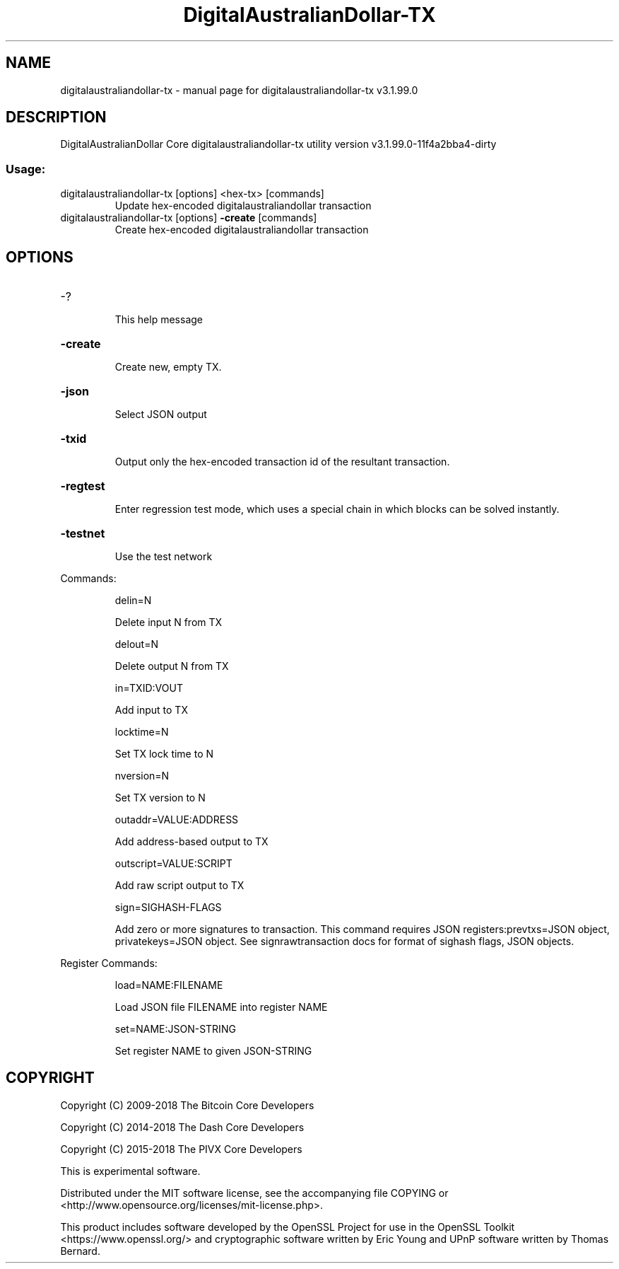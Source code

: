 .\" DO NOT MODIFY THIS FILE!  It was generated by help2man 1.47.4.
.TH DigitalAustralianDollar-TX "1" "July 2018" "digitalaustraliandollar-tx v3.1.99.0" "User Commands"
.SH NAME
digitalaustraliandollar-tx \- manual page for digitalaustraliandollar-tx v3.1.99.0
.SH DESCRIPTION
DigitalAustralianDollar Core digitalaustraliandollar\-tx utility version v3.1.99.0\-11f4a2bba4\-dirty
.SS "Usage:"
.TP
digitalaustraliandollar\-tx [options] <hex\-tx> [commands]
Update hex\-encoded digitalaustraliandollar transaction
.TP
digitalaustraliandollar\-tx [options] \fB\-create\fR [commands]
Create hex\-encoded digitalaustraliandollar transaction
.SH OPTIONS
.HP
\-?
.IP
This help message
.HP
\fB\-create\fR
.IP
Create new, empty TX.
.HP
\fB\-json\fR
.IP
Select JSON output
.HP
\fB\-txid\fR
.IP
Output only the hex\-encoded transaction id of the resultant transaction.
.HP
\fB\-regtest\fR
.IP
Enter regression test mode, which uses a special chain in which blocks
can be solved instantly.
.HP
\fB\-testnet\fR
.IP
Use the test network
.PP
Commands:
.IP
delin=N
.IP
Delete input N from TX
.IP
delout=N
.IP
Delete output N from TX
.IP
in=TXID:VOUT
.IP
Add input to TX
.IP
locktime=N
.IP
Set TX lock time to N
.IP
nversion=N
.IP
Set TX version to N
.IP
outaddr=VALUE:ADDRESS
.IP
Add address\-based output to TX
.IP
outscript=VALUE:SCRIPT
.IP
Add raw script output to TX
.IP
sign=SIGHASH\-FLAGS
.IP
Add zero or more signatures to transaction. This command requires JSON
registers:prevtxs=JSON object, privatekeys=JSON object. See
signrawtransaction docs for format of sighash flags, JSON objects.
.PP
Register Commands:
.IP
load=NAME:FILENAME
.IP
Load JSON file FILENAME into register NAME
.IP
set=NAME:JSON\-STRING
.IP
Set register NAME to given JSON\-STRING
.SH COPYRIGHT
Copyright (C) 2009-2018 The Bitcoin Core Developers

Copyright (C) 2014-2018 The Dash Core Developers

Copyright (C) 2015-2018 The PIVX Core Developers

This is experimental software.

Distributed under the MIT software license, see the accompanying file COPYING
or <http://www.opensource.org/licenses/mit-license.php>.

This product includes software developed by the OpenSSL Project for use in the
OpenSSL Toolkit <https://www.openssl.org/> and cryptographic software written
by Eric Young and UPnP software written by Thomas Bernard.
